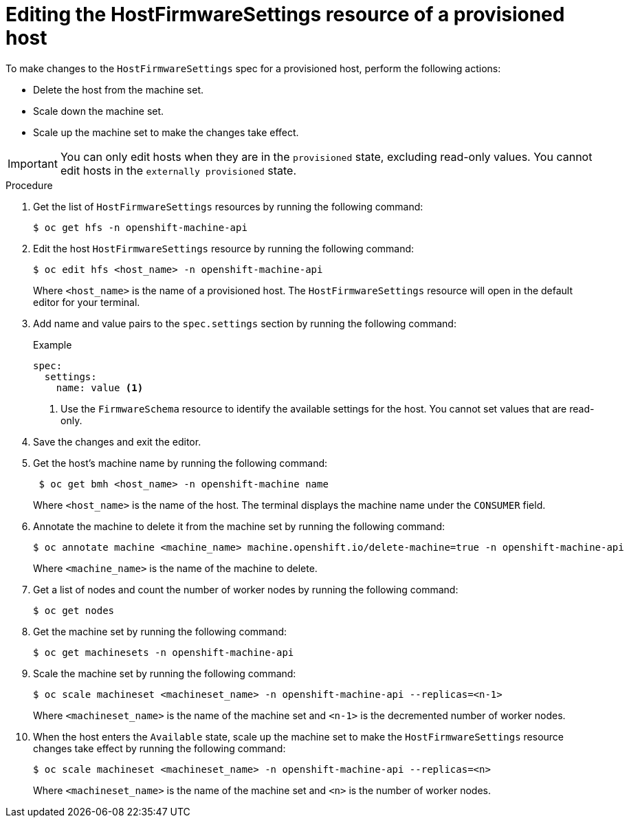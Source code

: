 // This is included in the following assemblies:
//
// * installing/installing_bare_metal/ipi/ipi-install-post-installation-configuration.adoc

:_mod-docs-content-type: PROCEDURE
[id="bmo-editing-the-hostfirmwaresettings-resource-of-a-provisioned-host_{context}"]
= Editing the HostFirmwareSettings resource of a provisioned host

To make changes to the `HostFirmwareSettings` spec for a provisioned host, perform the following actions:

* Delete the host from the machine set.
* Scale down the machine set.
* Scale up the machine set to make the changes take effect.

[IMPORTANT]
====
You can only edit hosts when they are in the `provisioned` state, excluding read-only values. You cannot edit hosts in the `externally provisioned` state.
====

.Procedure

. Get the list of `HostFirmwareSettings` resources by running the following command:
+
[source,terminal]
----
$ oc get hfs -n openshift-machine-api
----

. Edit the host `HostFirmwareSettings` resource by running the following command:
+
[source,terminal]
----
$ oc edit hfs <host_name> -n openshift-machine-api
----
+
Where `<host_name>` is the name of a provisioned host. The `HostFirmwareSettings` resource will open in the default editor for your terminal.

. Add name and value pairs to the `spec.settings` section by running the following command:
+
.Example
[source,terminal]
----
spec:
  settings:
    name: value <1>
----
<1> Use the `FirmwareSchema` resource to identify the available settings for the host. You cannot set values that are read-only.

. Save the changes and exit the editor.

. Get the host's machine name by running the following command:
+
[source,terminal]
----
 $ oc get bmh <host_name> -n openshift-machine name
----
+
Where `<host_name>` is the name of the host. The terminal displays the machine name under the `CONSUMER` field.

. Annotate the machine to delete it from the machine set by running the following command:
+
[source,terminal]
----
$ oc annotate machine <machine_name> machine.openshift.io/delete-machine=true -n openshift-machine-api
----
+
Where `<machine_name>` is the name of the machine to delete.

. Get a list of nodes and count the number of worker nodes by running the following command:
+
[source,terminal]
----
$ oc get nodes
----

. Get the machine set by running the following command:
+
[source,terminal]
----
$ oc get machinesets -n openshift-machine-api
----

. Scale the machine set by running the following command:
+
[source,terminal]
----
$ oc scale machineset <machineset_name> -n openshift-machine-api --replicas=<n-1>
----
+
Where `<machineset_name>` is the name of the machine set and `<n-1>` is the decremented number of worker nodes.

. When the host enters the `Available` state, scale up the machine set to make the `HostFirmwareSettings` resource changes take effect by running the following command:
+
[source,terminal]
----
$ oc scale machineset <machineset_name> -n openshift-machine-api --replicas=<n>
----
+
Where `<machineset_name>` is the name of the machine set and `<n>` is the number of worker nodes.
